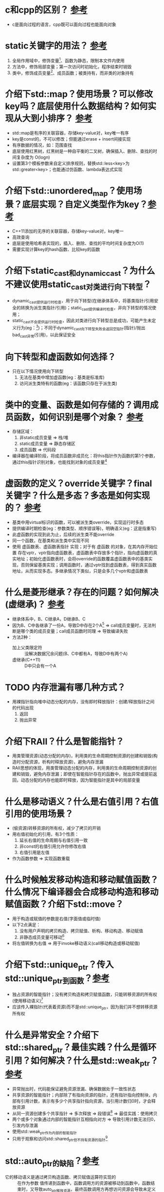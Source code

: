 * c和cpp的区别？ [[https://www.cnblogs.com/binarch/p/17449410.html][参考]]
- c是面向过程的语言，cpp既可以面向过程也能面向对象


* static关键字的用法？ [[https://www.cnblogs.com/binarch/p/17462001.html][参考]]
1. 全局作用域中，修饰变量[fn:1]、函数为静态，限制本文件内使用
2. 方法中，修饰局部变量；第一次访问时初始化，程序结束时销毁
3. 类中，修饰成员变量[fn:2]、成员函数；被类持有，而非类的对象持有

* 介绍下std::map？使用场景？可以修改key吗？底层使用什么数据结构？如何实现从大到小排序？ [[https://www.cnblogs.com/binarch/p/17510199.html][参考]]
- std::map是有序的关联容器，存储key-value对，key唯一有序
- key是const的，不可以修改；但能通过erase + insert间接实现
- 有序数据的情况，如：范围查找
- 底层使用红黑树，红黑树是一种自平衡的二叉树，确保插入、删除、查找的时间复杂度为 O(logn)
- 设置第3个模板参数来自定义排序规则，替换std::less<key>为std::greater<key>；也能通过仿函数、lambda表达式实现


* 介绍下std::unordered_map？使用场景？底层实现？自定义类型作为key？[[https://cppreference.com/w/cpp/container/unordered_map/unordered_map.html][参考]]
- C++11添加的无序的关联容器，存储key-value对，key唯一
- 高效查询
- 底层是使用哈希表实现的，插入、删除、查找的平均时间复杂度为O(1)
- 需要实现计算key的hash函数、比较key的函数


* 介绍下static_cast和dynamic_cast？为什么不建议使用static_cast对类进行向下转型？
- dynamic_cast提供运行时检查，用于向下转型(在继承体系中，将基类指针/引用安全的转换为派生类指针/引用)；static_cast提供编译时检查，非向下转型的情况使用；
- static_cast不会提供运行时检查，因此对类进行向下转型总是成功，可能产生未定义行为(eg：[fn:3])；不同于dynamic_cast向下转型失败会返回空指针(指针)/抛出bad_cast异常(引用)，以此保证安全


* 向下转型和虚函数如何选择？
- 只在以下情况使用向下转型
  1. 无法在基类中增加虚函数(eg：基类是标准库)
  2. 访问派生类特有的函数(eg：该函数只存在于派生类)

* 类中的变量、函数是如何存储的？调用成员函数，如何识别是哪个对象？ [[https://tangocc.github.io/2018/03/20/cpp-class-memory-struct/][参考]]
- 存储区域：
  1. 非static成员变量 => 栈/堆
  2. static成员变量   => 静态存储区
  3. 成员函数         => 代码段
- 编译器在编译阶段，将成员函数非成员化：将this指针作为函数的第1个参数，通过this指针识别对象，也能找到对象的成员变量[fn:4]


* 虚函数的定义？override关键字？final关键字？什么是多态？多态是如何实现的？ [[https://www.cnblogs.com/binarch/p/17498594.html][参考]]
- 基类中用virtual标识的函数，可以被派生类override，实现运行时多态
- 提供编译时期检查(eg：参数类型、顺序错误等)，明确语义(eg：这是指重写)
- 此虚函数的实现到此为止，后续的派生类不能override
- 同一个函数，在基类和派生类中实现不同
- 使用 虚函数表、虚函数表指针 实现；对于有 虚函数 的对象，在其内存开始位置 存在vptr，vptr指向虚函数表，虚函数表中存放多个指针，指向虚函数的真实地址；初始化虚函数表时，会将override的函数覆盖虚函数表中的基类实现，否则保留基类实现；调用函数时，通过vptr找到虚函数表，得到真实函数地址，从而实现多态。多继承情况下类似，只是会多几个vptr和虚函数表


* 什么是菱形继承？存在的问题？如何解决(虚继承)？ [[https://www.cnblogs.com/binarch/p/17498594.html][参考]]
- 继承体系中，B、C继承A，D继承B、C
- 因为B、C中各继承了一份A，导致D中存在2个A[fn:5] => call成员变量时，无法判断是哪个类的成员变量；call成员函数时同理 => 导致编译失败
- 方法2种：
  + 加上父类限定符 :: 没解决数据冗余问题(B、C中都有A，导致D中有两个A)
  + 虚继承(C++11) :: D中只会有一个A


* TODO 内存泄漏有哪几种方式？
- 用裸指针指向堆中动态分配的内存，没有即时释放指针：创建/释放指针之间的代码出现
  1. 返回
  2. 抛出异常


* 介绍下RAII？什么是智能指针？
- 用类管理资源(动态分配的内存)，利用类的生命周期控制资源的创建和销毁(构造时分配资源，析构时释放资源)，避免内存泄漏
- RAII思想的体现，用类管理动态分配的内存，利用类的生命周期控制资源的创建和销毁，避免内存泄漏；即使在智能指针存在的函数中，抛出异常或提前返回，动态分配的内存也能即时释放，因为智能指针是其中的局部变量

* 什么是移动语义？什么是右值引用？右值引用的使用场景？
- (偷资源)转移资源的所有权，减少了拷贝的开销
- 用右值初始化的引用，有3个性质：
  1. 延长右值的生命周期与右值引用一致
  2. 非const的右值引用允许你修改右值
  3. 右值引用是左值
- 作为函数参数 => 实现函数重载



* 什么时候触发移动构造和移动赋值函数？什么情况下编译器会合成移动构造和移动赋值函数？介绍下std::move？
- 用于构造或赋值的参数是右值(字面值或临时值)
- 以下2点满足：
  1. 没有用户声明的拷贝构造、拷贝赋值、析构、移动构造、移动赋值
  2. 非静态成员变量可移动[fn:6]
- 将左值转换为右值 => 用于invoke移动语义(call移动构造或移动赋值)



* 介绍下std::unique_ptr？传入std::unique_ptr到函数？[[https://www.learncpp.com/cpp-tutorial/stdunique_ptr/][参考]]
- 独占资源的智能指针；没有拷贝构造和拷贝赋值函数，只能转移资源的所有权(使用移动语义)[fn:7]
- 应该传入裸指针(代表着资源)而不是std::unique_ptr，因为我们并不想转移资源所有权


* 什么是异常安全？介绍下std::shared_ptr？最佳实践？什么是循环引用？如何解决？什么是std::weak_ptr？[[https://www.learncpp.com/cpp-tutorial/circular-dependency-issues-with-stdshared_ptr-and-stdweak_ptr/][参考]]
- 异常抛出时，代码能保证避免资源泄漏、确保数据处于一致性状态
- 共享资源的智能指针；内部除了有指向资源的指针，还有指针指向控制块，内部有引用计数，表示有多少个共享指针指向资源，当引用计数归0时，才会释放资源
- 从同一资源创建多个共享指针 => 多次释放 => 段错误[fn:8] => 最佳实践：使用拷贝
- 两个或多个对象通过内部的智能指针互相指向对方 => 导致引用计数无法归0，引发内存泄漏
- 使用std::weak_ptr作为内部的智能指针
- 只用于观察和访问std::shared_ptr但不持有资源的指针[fn:9]



* std::auto_ptr的缺陷？[[https://www.learncpp.com/cpp-tutorial/introduction-to-smart-pointers-move-semantics/][参考]]
- 它的移动语义是通过拷贝构造函数、拷贝赋值运算符实现的 :: 在作为参数 值传递到函数中，函数调用方的资源被移动到函数中，函数结束时，又导致auto_ptr释放资源，最终函数调用方再想访问资源会导致未定义行为
- 它删除资源是通过delete，对动态数组应该使用delete []

* 在编译时编译器对模板做了什么？模板替换发生在什么时期？[[https://blog.csdn.net/qq_45014727/article/details/130937135][参考]]
- 两阶段检查：
  1. 在模板定义阶段，检查语法、非依赖名称(不依赖类型参数的部分)[fn:10]
  2. 在模板实例化阶段，进行模板类型替换；检查依赖名称(依赖类型参数的部分)[fn:11]
- 发生在模板实例化阶段

* tmp
模板使用的时候才会实例化
实例化模板：编译器将模板副本中的类型参数替换为实际的类型
最佳实践：单头文件编写

类型参数 非类型参数(必须是constexpr的)

全特化：全部参数特例化
偏特化：部分模板特例化
优先级：普通非模板函数 模板全特化 模板偏特化



* Footnotes
[fn:11]
依赖名称：
T t; t.foo();                    => 检查T中是否有foo()成员
T add(T a, T b) {return a + b; } => 检查T是否支持operator+

[fn:10]
非依赖名称：和T不相关的，如std::cout，此时会检查是否包含<iostream>
语法：尖括号是否配对，是否加;等

[fn:9]
不会增加std::shared_ptr的共享计数

[fn:8]
假设从资源r分别创建共享指针a、b；则a、b有独立的控制块，它们的引用计数不同步

[fn:7]
eg：uptr2 = std::move(uptr1);

[fn:1]
生命周期贯穿整个程序运行期间

[fn:2]
生命周期贯穿整个程序运行期间

[fn:3]
基类指针本身指向的可能是基类，也可能是子类，若是子类对其进行向下转型，可能产生未定义行为

[fn:4]
e.print() => print(&e)

[fn:5]
A中的成员变量a，在B、C中存在2份
A中的虚函数，被B、C override

[fn:6]
内置类型：移动 = 拷贝
如：类类型std::string定义了移动构造和移动赋值
